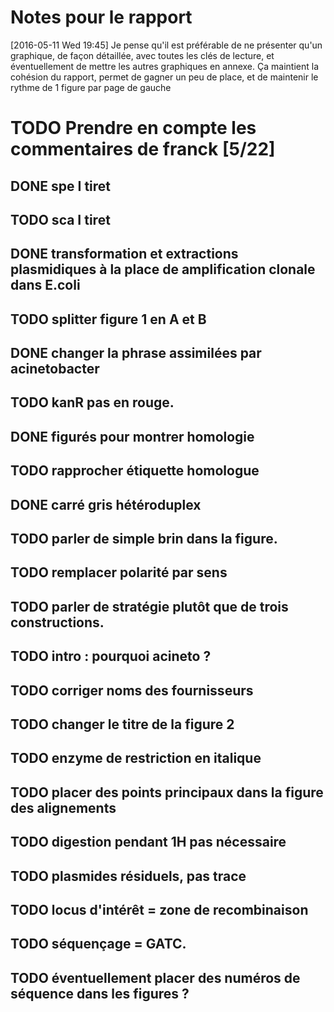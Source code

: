 * Notes pour le rapport

[2016-05-11 Wed 19:45] Je pense qu'il est préférable de ne présenter qu'un
graphique, de façon détaillée, avec toutes les clés de lecture, et
éventuellement de mettre les autres graphiques en annexe. Ça maintient la
cohésion du rapport, permet de gagner un peu de place, et de maintenir le rythme
de 1 figure par page de gauche

* TODO  Prendre en compte les commentaires de franck [5/22]
** DONE spe I tiret
** TODO sca I tiret
** DONE transformation et extractions plasmidiques à la place de amplification clonale dans E.coli
** TODO splitter figure 1 en A et B
** DONE changer la phrase assimilées par acinetobacter
** TODO kanR pas en rouge.
** DONE figurés pour montrer homologie
** TODO rapprocher étiquette homologue
** DONE carré gris hétéroduplex
** TODO parler de simple brin dans la figure.
** TODO remplacer polarité par sens
** TODO parler de stratégie plutôt que de trois constructions.
** TODO intro : pourquoi acineto ?
** TODO corriger noms des fournisseurs
** TODO changer le titre de la figure 2
** TODO enzyme de restriction en italique
** TODO placer des points principaux dans la figure des alignements
** TODO digestion pendant 1H pas nécessaire
** TODO plasmides résiduels, pas trace
** TODO locus d'intérêt = zone de recombinaison
** TODO séquençage = GATC.
** TODO éventuellement placer des numéros de séquence dans les figures ?
